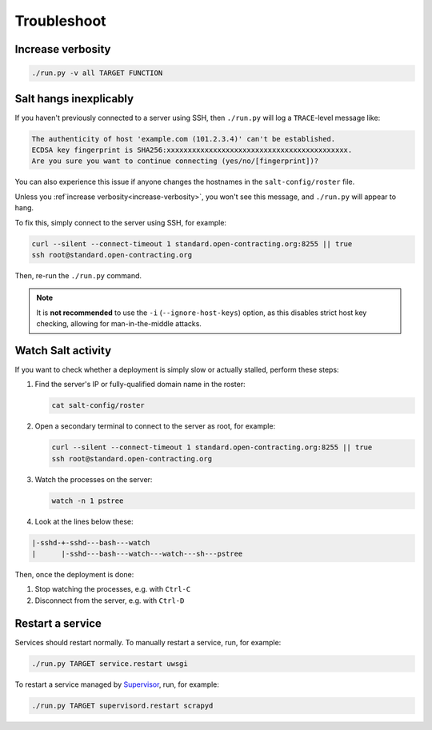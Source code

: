 Troubleshoot
============

.. _increase-verbosity:

Increase verbosity
------------------

.. code-block:: bash

   ./run.py -v all TARGET FUNCTION

Salt hangs inexplicably
-----------------------

If you haven't previously connected to a server using SSH, then ``./run.py`` will log a ``TRACE``-level message like:

.. code-block:: none

   The authenticity of host 'example.com (101.2.3.4)' can't be established.
   ECDSA key fingerprint is SHA256:xxxxxxxxxxxxxxxxxxxxxxxxxxxxxxxxxxxxxxxxxxx.
   Are you sure you want to continue connecting (yes/no/[fingerprint])?

You can also experience this issue if anyone changes the hostnames in the ``salt-config/roster`` file.

Unless you :ref`increase verbosity<increase-verbosity>`, you won't see this message, and ``./run.py`` will appear to hang.

To fix this, simply connect to the server using SSH, for example:

.. code-block:: bash

   curl --silent --connect-timeout 1 standard.open-contracting.org:8255 || true
   ssh root@standard.open-contracting.org

Then, re-run the ``./run.py`` command.

.. note::

   It is **not recommended** to use the ``-i`` (``--ignore-host-keys``) option, as this disables strict host key checking, allowing for man-in-the-middle attacks.

.. _watch-salt-activity:

Watch Salt activity
-------------------

If you want to check whether a deployment is simply slow or actually stalled, perform these steps:

#. Find the server's IP or fully-qualified domain name in the roster:

   .. code-block:: bash

      cat salt-config/roster

#. Open a secondary terminal to connect to the server as root, for example:

   .. code-block:: bash

      curl --silent --connect-timeout 1 standard.open-contracting.org:8255 || true
      ssh root@standard.open-contracting.org

#. Watch the processes on the server:

   .. code-block:: bash

      watch -n 1 pstree

#. Look at the lines below these:

.. code-block:: none

    |-sshd-+-sshd---bash---watch
    |      |-sshd---bash---watch---watch---sh---pstree

Then, once the deployment is done:

#. Stop watching the processes, e.g. with ``Ctrl-C``
#. Disconnect from the server, e.g. with ``Ctrl-D``

.. _restart-service:

Restart a service
-----------------

Services should restart normally. To manually restart a service, run, for example:

.. code-block:: bash

   ./run.py TARGET service.restart uwsgi

To restart a service managed by `Supervisor <http://supervisord.org>`__, run, for example:

.. code-block:: bash

   ./run.py TARGET supervisord.restart scrapyd
